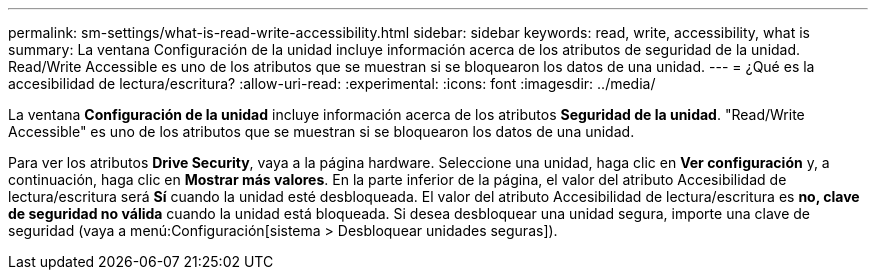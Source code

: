 ---
permalink: sm-settings/what-is-read-write-accessibility.html 
sidebar: sidebar 
keywords: read, write, accessibility, what is 
summary: La ventana Configuración de la unidad incluye información acerca de los atributos de seguridad de la unidad. Read/Write Accessible es uno de los atributos que se muestran si se bloquearon los datos de una unidad. 
---
= ¿Qué es la accesibilidad de lectura/escritura?
:allow-uri-read: 
:experimental: 
:icons: font
:imagesdir: ../media/


[role="lead"]
La ventana *Configuración de la unidad* incluye información acerca de los atributos *Seguridad de la unidad*. "Read/Write Accessible" es uno de los atributos que se muestran si se bloquearon los datos de una unidad.

Para ver los atributos *Drive Security*, vaya a la página hardware. Seleccione una unidad, haga clic en *Ver configuración* y, a continuación, haga clic en *Mostrar más valores*. En la parte inferior de la página, el valor del atributo Accesibilidad de lectura/escritura será *Sí* cuando la unidad esté desbloqueada. El valor del atributo Accesibilidad de lectura/escritura es *no, clave de seguridad no válida* cuando la unidad está bloqueada. Si desea desbloquear una unidad segura, importe una clave de seguridad (vaya a menú:Configuración[sistema > Desbloquear unidades seguras]).
